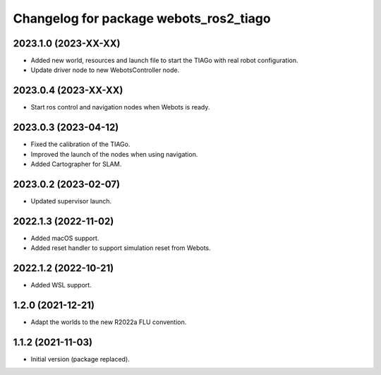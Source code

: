 ^^^^^^^^^^^^^^^^^^^^^^^^^^^^^^^^^^^^^^^^^^
Changelog for package webots_ros2_tiago
^^^^^^^^^^^^^^^^^^^^^^^^^^^^^^^^^^^^^^^^^^

2023.1.0 (2023-XX-XX)
------------------
* Added new world, resources and launch file to start the TIAGo with real robot configuration.
* Update driver node to new WebotsController node.

2023.0.4 (2023-XX-XX)
------------------
* Start ros control and navigation nodes when Webots is ready.

2023.0.3 (2023-04-12)
------------------
* Fixed the calibration of the TIAGo.
* Improved the launch of the nodes when using navigation.
* Added Cartographer for SLAM.

2023.0.2 (2023-02-07)
------------------
* Updated supervisor launch.

2022.1.3 (2022-11-02)
------------------
* Added macOS support.
* Added reset handler to support simulation reset from Webots.

2022.1.2 (2022-10-21)
------------------
* Added WSL support.

1.2.0 (2021-12-21)
------------------
* Adapt the worlds to the new R2022a FLU convention.

1.1.2 (2021-11-03)
------------------
* Initial version (package replaced).

